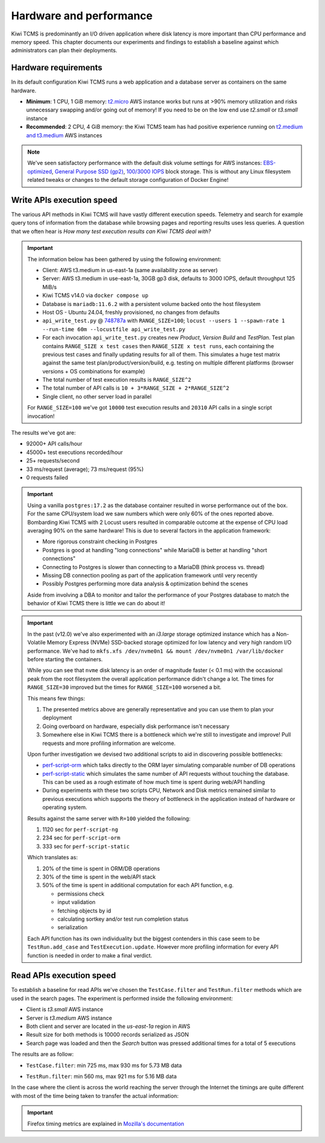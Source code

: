 Hardware and performance
========================

Kiwi TCMS is predominantly an I/O driven application where disk latency
is more important than CPU performance and memory speed. This chapter
documents our experiments and findings to establish a baseline against
which administrators can plan their deployments.


Hardware requirements
---------------------

In its default configuration Kiwi TCMS runs a web application and
a database server as containers on the same hardware.

- **Minimum**: 1 CPU, 1 GiB memory:
  `t2.micro <https://aws.amazon.com/ec2/instance-types/>`_ AWS instance
  works but runs at >90% memory utilization and risks unnecessary swapping
  and/or going out of memory! If you need to be on the low end use *t2.small*
  or *t3.small* instance
- **Recommended**: 2 CPU, 4 GiB memory: the Kiwi TCMS team has had positive
  experience running on
  `t2.medium and t3.medium <https://aws.amazon.com/ec2/instance-types/>`_
  AWS instances

.. note::

    We've seen satisfactory performance with the default disk volume settings for
    AWS instances:
    `EBS-optimized <https://docs.aws.amazon.com/AWSEC2/latest/UserGuide/ebs-optimized.html>`_,
    `General Purpose SSD (gp2) <https://docs.aws.amazon.com/AWSEC2/latest/UserGuide/ebs-volume-types.html#solid-state-drives>`_,
    `100/3000 IOPS <https://docs.aws.amazon.com/AWSEC2/latest/UserGuide/ebs-io-characteristics.html>`_
    block storage. This is without any Linux filesystem related tweaks or
    changes to the default storage configuration of Docker Engine!


Write APIs execution speed
--------------------------

The various API methods in Kiwi TCMS will have vastly different execution
speeds.
Telemetry and search for example query tons of information from the database
while browsing pages and reporting results uses less queries. A question that
we often hear is *How many test execution results can Kiwi TCMS deal with?*

.. important::

    The information below has been gathered by using the following environment:

    - Client: AWS t3.medium in us-east-1a (same availability zone as server)
    - Server: AWS t3.medium in use-east-1a, 30GB gp3 disk, defaults to 3000 IOPS,
      default throughput 125 MiB/s
    - Kiwi TCMS v14.0 via ``docker compose up``
    - Database is ``mariadb:11.6.2`` with a persistent volume backed onto
      the host filesystem
    - Host OS - Ubuntu 24.04, freshly provisioned, no changes from defaults
    - ``api_write_test.py`` @
      `748787a <https://github.com/kiwitcms/Kiwi/blob/748787ad37702ed4df2554330eef987ec40268b8/tests/performance/api_write_test.py>`_
      with ``RANGE_SIZE=100``;
      ``locust --users 1 --spawn-rate 1 --run-time 60m --locustfile api_write_test.py``
    - For each invocation ``api_write_test.py`` creates new *Product*, *Version*
      *Build* and *TestPlan*. Test plan contains ``RANGE_SIZE x test cases`` then
      ``RANGE_SIZE x test runs``, each containing the previous test cases and finally
      updating results for all of them. This simulates a huge test matrix against
      the same test plan/product/version/build, e.g. testing on multiple different
      platforms (browser versions + OS combinations for example)
    - The total number of test execution results is ``RANGE_SIZE^2``
    - The total number of API calls is ``10 + 3*RANGE_SIZE + 2*RANGE_SIZE^2``
    - Single client, no other server load in parallel

    For ``RANGE_SIZE=100`` we've got ``10000`` test execution results and
    ``20310`` API calls in a single script invocation!

The results we've got are:

- 92000+ API calls/hour
- 45000+ test executions recorded/hour
- 25+ requests/second
- 33 ms/request (average); 73 ms/request (95%)
- 0 requests failed


|t3.medium metrics|
|t3.medium locust graph|
|t3.medium locust table|

.. important::

    Using a vanilla ``postgres:17.2`` as the database container resulted in worse
    performance out of the box. For the same CPU/system load we saw numbers which
    were only 60% of the ones reported above. Bombarding Kiwi TCMS with 2 Locust
    users resulted in comparable outcome at the expense of CPU load averaging 90%
    on the same hardware! This is due to several factors in the application framework:

    - More rigorous constraint checking in Postgres
    - Postgres is good at handling "long connections" while
      MariaDB is better at handling "short connections"
    - Connecting to Postgres is slower than connecting to a MariaDB
      (think process vs. thread)
    - Missing DB connection pooling as part of the application
      framework until very recently
    - Possibly Postgres performing more data analysis & optimization behind the
      scenes

    Aside from involving a DBA to monitor and tailor the performance of your
    Postgres database to match the behavior of Kiwi TCMS there is little we can
    do about it!


.. important::

    In the past (v12.0) we've also experimented with an *i3.large* storage optimized instance which has a
    Non-Volatile Memory Express (NVMe) SSD-backed storage optimized for low latency and
    very high random I/O performance. We've had to
    ``mkfs.xfs /dev/nvme0n1 && mount /dev/nvme0n1 /var/lib/docker`` before starting the
    containers.

    While you can see that ``nvme`` disk latency is an
    order of magnitude faster (< 0.1 ms) with the occasional peak from the root filesystem
    the overall application performance didn't change a lot. The times for ``RANGE_SIZE=30`` improved
    but the times for ``RANGE_SIZE=100`` worsened a bit.

    |i3.large metrics|

    This means few things:

    1) The presented metrics above are generally representative and you can use them
       to plan your deployment
    2) Going overboard on hardware, especially disk performance isn't necessary
    3) Somewhere else in Kiwi TCMS there is a bottleneck which we're
       still to investigate and improve! Pull requests and more profiling information are
       welcome.

    Upon further investigation we devised two additional scripts to aid in discovering possible
    bottlenecks:

    - `perf-script-orm <https://github.com/kiwitcms/api-scripts/blob/master/perf-script-org>`_
      which talks directly to the ORM layer simulating comparable number of DB operations
    - `perf-script-static <https://github.com/kiwitcms/api-scripts/blob/master/perf-script-static>`_
      which simulates the same number of API requests without touching the database.
      This can be used as a rough estimate of how much time is spent during web/API handling
    - During experiments with these two scripts CPU, Network and Disk metrics remained
      similar to previous executions which supports the theory of bottleneck in the application
      instead of hardware or operating system.

    Results against the same server with ``R=100`` yielded the following:

    1) 1120 sec for ``perf-script-ng``
    2) 234 sec for ``perf-script-orm``
    3) 333 sec for ``perf-script-static``

    Which translates as:

    1) 20% of the time is spent in ORM/DB operations
    2) 30% of the time is spent in the web/API stack
    3) 50% of the time is spent in additional computation for each API function, e.g.

       - permissions check
       - input validation
       - fetching objects by id
       - calculating sortkey and/or test run completion status
       - serialization

    Each API function has its own individuality but the biggest contenders in this case seem to be
    ``TestRun.add_case`` and ``TestExecution.update``. However more profiling information for every API
    function is needed in order to make a final verdict.

Read APIs execution speed
-------------------------

To establish a baseline for read APIs we've chosen the ``TestCase.filter`` and
``TestRun.filter`` methods which are used in the search pages. The experiment
is performed inside the following environment:

- Client is *t3.small* AWS instance
- Server is *t3.medium* AWS instance
- Both client and server are located in the *us-east-1a* region in AWS
- Result size for both methods is 10000 records serialized as JSON
- Search page was loaded and then the *Search* button was pressed additional
  times for a total of 5 executions

The results are as follow:

- ``TestCase.filter``: min 725 ms, max 930 ms for 5.73 MB data

  |TestCase.filter metrics|

  |TestCase.filter slowest info|

- ``TestRun.filter``: min 560 ms, max 921 ms for 5.16 MB data

  |TestRun.filter metrics|

  |TestRun.filter slowest info|

In the case where the client is across the world reaching the server through
the Internet the timings are quite different with most of the time being taken
to transfer the actual information:

|TestCase.filter metrics via Internet|

.. important::

    Firefox timing metrics are explained in
    `Mozilla's documentation <https://developer.mozilla.org/en-US/docs/Tools/Network_Monitor/request_details#timings_tab>`_

.. |t3.medium metrics| image:: ./_static/t3.medium_gp3_r100.png
.. |t3.medium locust graph| image:: ./_static/t3.medium_gp3_locust_graph.png
.. |t3.medium locust table| image:: ./_static/t3.medium_gp3_locust_table.png
.. |i3.large metrics| image:: ./_static/i3.large_nvme_r100.png
.. |TestCase.filter metrics| image:: ./_static/TestCase.filter_metrics.png
.. |TestCase.filter slowest info| image:: ./_static/TestCase.filter_slowest_info.png
.. |TestCase.filter metrics via Internet| image:: ./_static/TestCase.filter_metrics_via_internet.png
.. |TestRun.filter metrics| image:: ./_static/TestRun.filter_metrics.png
.. |TestRun.filter slowest info| image:: ./_static/TestRun.filter_slowest_info.png
